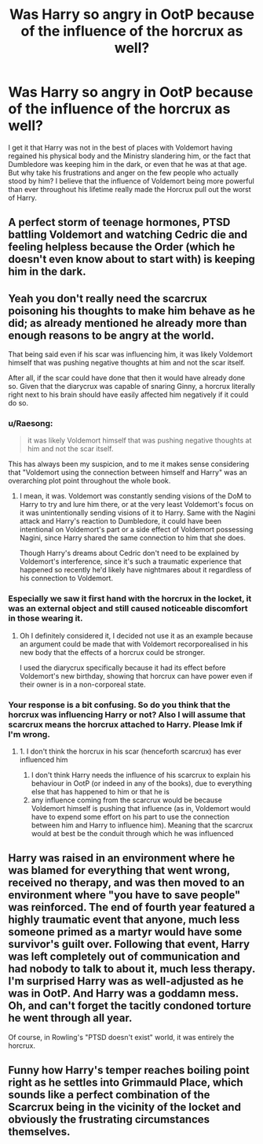 #+TITLE: Was Harry so angry in OotP because of the influence of the horcrux as well?

* Was Harry so angry in OotP because of the influence of the horcrux as well?
:PROPERTIES:
:Author: I_love_DPs
:Score: 7
:DateUnix: 1599204189.0
:DateShort: 2020-Sep-04
:FlairText: Discussion
:END:
I get it that Harry was not in the best of places with Voldemort having regained his physical body and the Ministry slandering him, or the fact that Dumbledore was keeping him in the dark, or even that he was at that age. But why take his frustrations and anger on the few people who actually stood by him? I believe that the influence of Voldemort being more powerful than ever throughout his lifetime really made the Horcrux pull out the worst of Harry.


** A perfect storm of teenage hormones, PTSD battling Voldemort and watching Cedric die and feeling helpless because the Order (which he doesn't even know about to start with) is keeping him in the dark.
:PROPERTIES:
:Author: streakermaximus
:Score: 29
:DateUnix: 1599204438.0
:DateShort: 2020-Sep-04
:END:


** Yeah you don't really need the scarcrux poisoning his thoughts to make him behave as he did; as already mentioned he already more than enough reasons to be angry at the world.

That being said even if his scar was influencing him, it was likely Voldemort himself that was pushing negative thoughts at him and not the scar itself.

After all, if the scar could have done that then it would have already done so. Given that the diarycrux was capable of snaring Ginny, a horcrux literally right next to his brain should have easily affected him negatively if it could do so.
:PROPERTIES:
:Author: sineout
:Score: 9
:DateUnix: 1599208500.0
:DateShort: 2020-Sep-04
:END:

*** u/Raesong:
#+begin_quote
  it was likely Voldemort himself that was pushing negative thoughts at him and not the scar itself.
#+end_quote

This has always been my suspicion, and to me it makes sense considering that "Voldemort using the connection between himself and Harry" was an overarching plot point throughout the whole book.
:PROPERTIES:
:Author: Raesong
:Score: 3
:DateUnix: 1599215220.0
:DateShort: 2020-Sep-04
:END:

**** I mean, it was. Voldemort was constantly sending visions of the DoM to Harry to try and lure him there, or at the very least Voldemort's focus on it was unintentionally sending visions of it to Harry. Same with the Nagini attack and Harry's reaction to Dumbledore, it could have been intentional on Voldemort's part or a side effect of Voldemort possessing Nagini, since Harry shared the same connection to him that she does.

Though Harry's dreams about Cedric don't need to be explained by Voldemort's interference, since it's such a traumatic experience that happened so recently he'd likely have nightmares about it regardless of his connection to Voldemort.
:PROPERTIES:
:Author: darkpothead
:Score: 2
:DateUnix: 1599226636.0
:DateShort: 2020-Sep-04
:END:


*** Especially we saw it first hand with the horcrux in the locket, it was an external object and still caused noticeable discomfort in those wearing it.
:PROPERTIES:
:Author: mschuster91
:Score: 1
:DateUnix: 1599209358.0
:DateShort: 2020-Sep-04
:END:

**** Oh I definitely considered it, I decided not use it as an example because an argument could be made that with Voldemort recorporealised in his new body that the effects of a horcrux could be stronger.

I used the diarycrux specifically because it had its effect before Voldemort's new birthday, showing that horcrux can have power even if their owner is in a non-corporeal state.
:PROPERTIES:
:Author: sineout
:Score: 2
:DateUnix: 1599211160.0
:DateShort: 2020-Sep-04
:END:


*** Your response is a bit confusing. So do you think that the horcrux was influencing Harry or not? Also I will assume that scarcrux means the horcrux attached to Harry. Please lmk if I'm wrong.
:PROPERTIES:
:Author: I_love_DPs
:Score: 0
:DateUnix: 1599222317.0
:DateShort: 2020-Sep-04
:END:

**** 1. I don't think the horcrux in his scar (henceforth scarcrux) has ever influenced him
2. I don't think Harry needs the influence of his scarcrux to explain his behaviour in OotP (or indeed in any of the books), due to everything else that has happened to him or that he is
3. any influence coming from the scarcrux would be because Voldemort himself is pushing that influence (as in, Voldemort would have to expend some effort on his part to use the connection between him and Harry to influence him). Meaning that the scarcrux would at best be the conduit through which he was influenced
:PROPERTIES:
:Author: sineout
:Score: 3
:DateUnix: 1599226622.0
:DateShort: 2020-Sep-04
:END:


** Harry was raised in an environment where he was blamed for everything that went wrong, received no therapy, and was then moved to an environment where "you have to save people" was reinforced. The end of fourth year featured a highly traumatic event that anyone, much less someone primed as a martyr would have some survivor's guilt over. Following that event, Harry was left completely out of communication and had nobody to talk to about it, much less therapy. I'm surprised Harry was as well-adjusted as he was in OotP. And Harry was a goddamn mess. Oh, and can't forget the tacitly condoned torture he went through all year.

Of course, in Rowling's "PTSD doesn't exist" world, it was entirely the horcrux.
:PROPERTIES:
:Author: TrailingOffMidSente
:Score: 2
:DateUnix: 1599238210.0
:DateShort: 2020-Sep-04
:END:


** Funny how Harry's temper reaches boiling point right as he settles into Grimmauld Place, which sounds like a perfect combination of the Scarcrux being in the vicinity of the locket and obviously the frustrating circumstances themselves.
:PROPERTIES:
:Author: Capital-Pride1542
:Score: 1
:DateUnix: 1609449425.0
:DateShort: 2021-Jan-01
:END:
